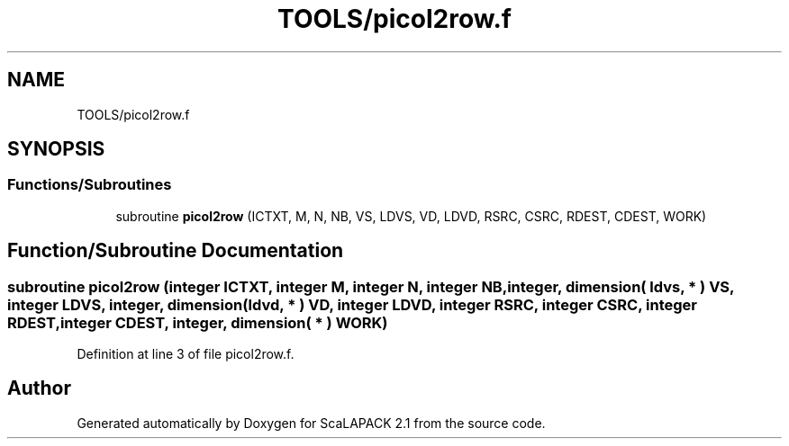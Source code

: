 .TH "TOOLS/picol2row.f" 3 "Sat Nov 16 2019" "Version 2.1" "ScaLAPACK 2.1" \" -*- nroff -*-
.ad l
.nh
.SH NAME
TOOLS/picol2row.f
.SH SYNOPSIS
.br
.PP
.SS "Functions/Subroutines"

.in +1c
.ti -1c
.RI "subroutine \fBpicol2row\fP (ICTXT, M, N, NB, VS, LDVS, VD, LDVD, RSRC, CSRC, RDEST, CDEST, WORK)"
.br
.in -1c
.SH "Function/Subroutine Documentation"
.PP 
.SS "subroutine picol2row (integer ICTXT, integer M, integer N, integer NB, integer, dimension( ldvs, * ) VS, integer LDVS, integer, dimension( ldvd, * ) VD, integer LDVD, integer RSRC, integer CSRC, integer RDEST, integer CDEST, integer, dimension( * ) WORK)"

.PP
Definition at line 3 of file picol2row\&.f\&.
.SH "Author"
.PP 
Generated automatically by Doxygen for ScaLAPACK 2\&.1 from the source code\&.
